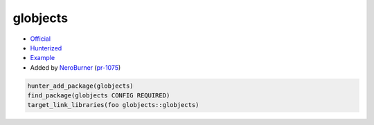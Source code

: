 .. spelling::

    globjects

.. index:: ui ; globjects

.. _pkg.globjects:

globjects
=========

-  `Official <https://github.com/cginternals/globjects>`__
-  `Hunterized <https://github.com/hunter-packages/globjects>`__
-  `Example <https://github.com/ruslo/hunter/blob/master/examples/globjects/CMakeLists.txt>`__
-  Added by `NeroBurner <https://github.com/NeroBurner>`__ (`pr-1075 <https://github.com/ruslo/hunter/pull/1075>`__)

.. code-block:: cmake

    hunter_add_package(globjects)
    find_package(globjects CONFIG REQUIRED)
    target_link_libraries(foo globjects::globjects)
